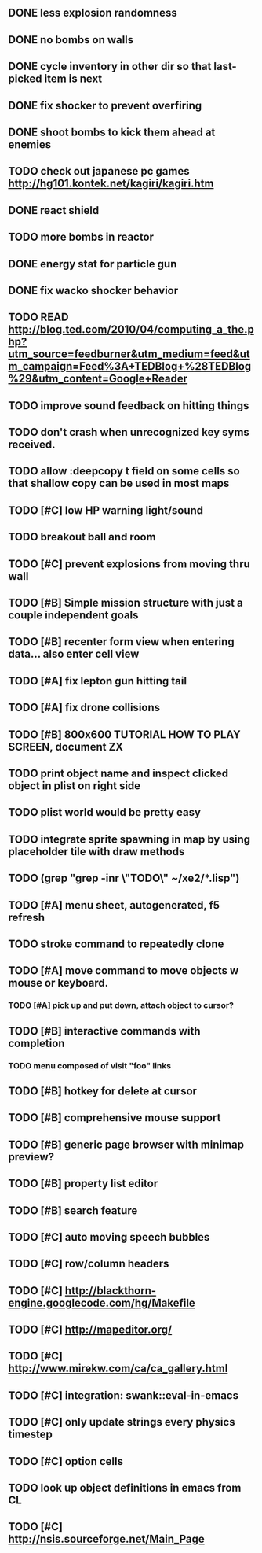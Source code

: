 ** DONE less explosion randomness 
CLOSED: [2010-04-23 Fri 18:20]
** DONE no bombs on walls
CLOSED: [2010-04-23 Fri 18:20]
** DONE cycle inventory in other dir so that last-picked item is next
CLOSED: [2010-04-23 Fri 18:33]
** DONE fix shocker to prevent overfiring
CLOSED: [2010-04-23 Fri 18:37]
** DONE shoot bombs to kick them ahead at enemies
CLOSED: [2010-04-23 Fri 19:00]
** TODO check out japanese pc games  http://hg101.kontek.net/kagiri/kagiri.htm
** DONE react shield
CLOSED: [2010-04-23 Fri 19:51]
** TODO more bombs in reactor
** DONE energy stat for particle gun
CLOSED: [2010-04-23 Fri 20:51]
** DONE fix wacko shocker behavior
CLOSED: [2010-04-25 Sun 12:09]
** TODO READ http://blog.ted.com/2010/04/computing_a_the.php?utm_source=feedburner&utm_medium=feed&utm_campaign=Feed%3A+TEDBlog+%28TEDBlog%29&utm_content=Google+Reader
** TODO improve sound feedback on hitting things
** TODO don't crash when unrecognized key syms received.
** TODO allow :deepcopy t field on some cells so that shallow copy can be used in most maps
** TODO [#C] low HP warning light/sound
** TODO breakout ball and room
** TODO [#C] prevent explosions from moving thru wall
** TODO [#B] Simple mission structure with just a couple independent goals
** TODO [#B] recenter form view when entering data... also enter cell view
** TODO [#A] fix lepton gun hitting tail
** TODO [#A] fix drone collisions
** TODO [#B] 800x600 TUTORIAL HOW TO PLAY SCREEN, document ZX
** TODO print object name and inspect clicked object in plist on right side
** TODO plist world would be pretty easy
** TODO integrate sprite spawning in map by using placeholder tile with draw methods
** TODO (grep "grep -inr \"TODO\" ~/xe2/*.lisp")
** TODO [#A] *menu* sheet, autogenerated, f5 refresh
** TODO stroke command to repeatedly clone
** TODO [#A] move command to move objects w mouse or keyboard.
*** TODO [#A] pick up and put down, attach object to cursor? 
** TODO [#B] interactive commands with completion
*** TODO menu composed of visit "foo" links
** TODO [#B] hotkey for delete at cursor
** TODO [#B] comprehensive mouse support
** TODO [#B] generic page browser with minimap preview?
** TODO [#B] property list editor
** TODO [#B] search feature 
** TODO [#C] auto moving speech bubbles
** TODO [#C] row/column headers
** TODO [#C] http://blackthorn-engine.googlecode.com/hg/Makefile
** TODO [#C] http://mapeditor.org/
** TODO [#C] http://www.mirekw.com/ca/ca_gallery.html
** TODO [#C] integration: swank::eval-in-emacs
** TODO [#C] only update strings every physics timestep
** TODO [#C] option cells
** TODO look up object definitions in emacs from CL
** TODO [#C] http://nsis.sourceforge.net/Main_Page
